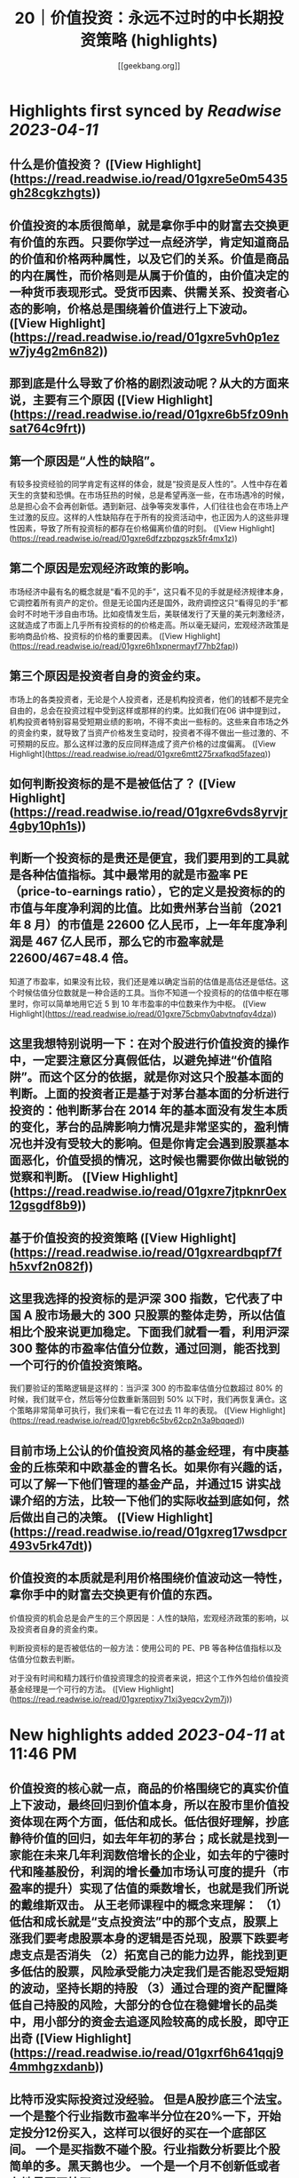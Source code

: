 :PROPERTIES:
:title: 20｜价值投资：永远不过时的中长期投资策略 (highlights)
:author: [[geekbang.org]]
:full-title: "20｜价值投资：永远不过时的中长期投资策略"
:category: #articles
:url: https://time.geekbang.org/column/article/411242
:END:

* Highlights first synced by [[Readwise]] [[2023-04-11]]
** 什么是价值投资？ ([View Highlight](https://read.readwise.io/read/01gxre5e0m5435gh28cgkzhgts))
** 价值投资的本质很简单，就是拿你手中的财富去交换更有价值的东西。只要你学过一点经济学，肯定知道商品的价值和价格两种属性，以及它们的关系。价值是商品的内在属性，而价格则是从属于价值的，由价值决定的一种货币表现形式。受货币因素、供需关系、投资者心态的影响，价格总是围绕着价值进行上下波动。 ([View Highlight](https://read.readwise.io/read/01gxre5vh0p1ezw7jy4g2m6n82))
** 那到底是什么导致了价格的剧烈波动呢？从大的方面来说，主要有三个原因 ([View Highlight](https://read.readwise.io/read/01gxre6b5fz09nhsat764c9frt))
** 第一个原因是“人性的缺陷”。

有较多投资经验的同学肯定有这样的体会，就是“投资是反人性的”。人性中存在着天生的贪婪和恐惧。在市场狂热的时候，总是希望再涨一些，在市场遇冷的时候，总是担心会不会再创新低。遇到新冠、战争等突发事件，人们往往也会在市场上产生过激的反应。这样的人性缺陷存在于所有的投资活动中，也正因为人的这些非理性因素，导致了所有投资标的都存在价格偏离价值的时刻。 ([View Highlight](https://read.readwise.io/read/01gxre6dfzzbpzgszk5fr4mx1z))
** 第二个原因是宏观经济政策的影响。

市场经济中最有名的概念就是“看不见的手”，这只看不见的手就是经济规律本身，它调控着所有资产的定价。但是无论国内还是国外，政府调控这只“看得见的手”都会时不时地干涉自由市场。比如疫情发生后，美联储发行了天量的美元刺激经济，这就造成了市面上几乎所有投资标的的价格走高。所以毫无疑问，宏观经济政策是影响商品价格、投资标的价格的重要因素。 ([View Highlight](https://read.readwise.io/read/01gxre6h1xpnermayf77hb2fap))
** 第三个原因是投资者自身的资金约束。

市场上的各类投资者，无论是个人投资者，还是机构投资者，他们的钱都不是完全自由的，总会在投资过程中受到这样或那样的约束。比如我们在06 讲中提到过，机构投资者特别容易受短期业绩的影响，不得不卖出一些标的。这些来自市场之外的资金约束，就导致了当资产价格发生变动时，投资者不得不做出一些过激的、不可预期的反应。那么这样过激的反应同样造成了资产价格的过度偏离。 ([View Highlight](https://read.readwise.io/read/01gxre6mtt275rxafkqd5fazeq))
** 如何判断投资标的是不是被低估了？ ([View Highlight](https://read.readwise.io/read/01gxre6vds8yrvjr4gby10ph1s))
** 判断一个投资标的是贵还是便宜，我们要用到的工具就是各种估值指标。其中最常用的就是市盈率 PE（price-to-earnings ratio），它的定义是投资标的的市值与年度净利润的比值。比如贵州茅台当前（2021 年 8 月）的市值是 22600 亿人民币，上一年年度净利润是 467 亿人民币，那么它的市盈率就是 22600/467=48.4 倍。

知道了市盈率，如果没有比较，我们还是难以确定当前的估值是高估还是低估。这个时候估值分位数就是一种合适的工具。当你不知道一个投资标的的估值中枢在哪里时，你可以简单地用它近 5 到 10 年市盈率的中位数来作为中枢。 ([View Highlight](https://read.readwise.io/read/01gxre75cbmy0abvtnqfqv4dza))
** 这里我想特别说明一下：在对个股进行价值投资的操作中，一定要注意区分真假低估，以避免掉进“价值陷阱”。而这个区分的依据，就是你对这只个股基本面的判断。上面的投资者正是基于对茅台基本面的分析进行投资的：他判断茅台在 2014 年的基本面没有发生本质的变化，茅台的品牌影响力情况是非常坚实的，盈利情况也并没有受较大的影响。但是你肯定会遇到股票基本面恶化，价值受损的情况，这时候也需要你做出敏锐的觉察和判断。 ([View Highlight](https://read.readwise.io/read/01gxre7jtpknr0ex12gsgdf8b9))
** 基于价值投资的投资策略 ([View Highlight](https://read.readwise.io/read/01gxreardbqpf7fh5xvf2n082f))
** 这里我选择的投资标的是沪深 300 指数，它代表了中国 A 股市场最大的 300 只股票的整体走势，所以估值相比个股来说更加稳定。下面我们就看一看，利用沪深 300 整体的市盈率估值分位数，通过回测，能否找到一个可行的价值投资策略。

我们要验证的策略逻辑是这样的：当沪深 300 的市盈率估值分位数超过 80% 的时候，我们就平仓，然后等分位数重新落回到 50% 以下时，我们再恢复满仓。这个策略非常简单可执行，我们来看一看它在过去 11 年的表现。 ([View Highlight](https://read.readwise.io/read/01gxreb6c5bv62cp2n3a9bqqed))
** 目前市场上公认的价值投资风格的基金经理，有中庚基金的丘栋荣和中欧基金的曹名长。如果你有兴趣的话，可以了解一下他们管理的基金产品，并通过15 讲实战课介绍的方法，比较一下他们的实际收益到底如何，然后做出自己的决策。 ([View Highlight](https://read.readwise.io/read/01gxreg17wsdpcr493v5rk47dt))
** 价值投资的本质就是利用价格围绕价值波动这一特性，拿你手中的财富去交换更有价值的东西。

价值投资的机会总是会产生的三个原因是：人性的缺陷，宏观经济政策的影响，以及投资者自身的资金约束。

判断投资标的是否被低估的一般方法：使用公司的 PE、PB 等各种估值指标以及估值分位数去判断。

对于没有时间和精力践行价值投资理念的投资者来说，把这个工作外包给价值投资基金经理是一个可行的方法。 ([View Highlight](https://read.readwise.io/read/01gxreptjxy71xj3yeqcv2ym7j))
* New highlights added [[2023-04-11]] at 11:46 PM
** 价值投资的核心就一点，商品的价格围绕它的真实价值上下波动，最终回归到价值本身，所以在股市里价值投资体现在两个方面，低估和成长。低估很好理解，抄底静待价值的回归，如去年年初的茅台；成长就是找到一家能在未来几年利润数倍增长的企业，如去年的宁德时代和隆基股份，利润的增长叠加市场认可度的提升（市盈率的提升）实现了估值的乘数增长，也就是我们所说的戴维斯双击。 从王老师课程中的概念来理解： （1）低估和成长就是“支点投资法”中的那个支点，股票上涨我们要考虑股票本身的逻辑是否兑现，股票下跌要考虑支点是否消失 （2）拓宽自己的能力边界，能找到更多低估的股票，风险承受能力决定我们是否能忍受短期的波动，坚持长期的持股 （3）通过合理的资产配置降低自己持股的风险，大部分的仓位在稳健增长的品类中，用小部分的资金去追逐风险较高的成长股，即守正出奇 ([View Highlight](https://read.readwise.io/read/01gxrf6h641qqj94mmhgzxdanb))
** 比特币没实际投资过没经验。 但是A股抄底三个法宝。 一个是整个行业指数市盈率半分位在20%一下，开始定投分12份买入，这样可以很好的买在一个底部区间。 一个是买指数不碰个股。行业指数分析要比个股简单的多。黑天鹅也少。 一个是一个月不创新低或者有地量再开始买。

作者回复: 感谢分享，都是很实用的方法 1、网格投资法对于散户很实用，可以尝试。 2、根据自己的精力和认知程度来决定买个股还是行业指数 3、很好的底部确认方法。 每次都有干货分享，再赞一个！ ([View Highlight](https://read.readwise.io/read/01gxrf75zsqmhcjar6xhg463w0))
** 用什么工具看历史市盈率？

作者回复: 同花顺等股票分析工具都可以查看。网页端的工具有乌龟量化，可以探索一下。 ([View Highlight](https://read.readwise.io/read/01gxrf7y4j9s0nzc6wrrxpdsr0))
** 抄底应该也算价值投资的应用吧，但是我觉得更多人并没有很好的判断价值而是跟风抄底。 践行价值投资，除了pe/pb，需要考虑的可能还有企业的综合水准、经济大盘等等要素。个人如果不是特别了解那个行业，交给专业的人去做可能更合理、省力了~ ([View Highlight](https://read.readwise.io/read/01gxrf87mj183ez0qgz4w6rx7z))